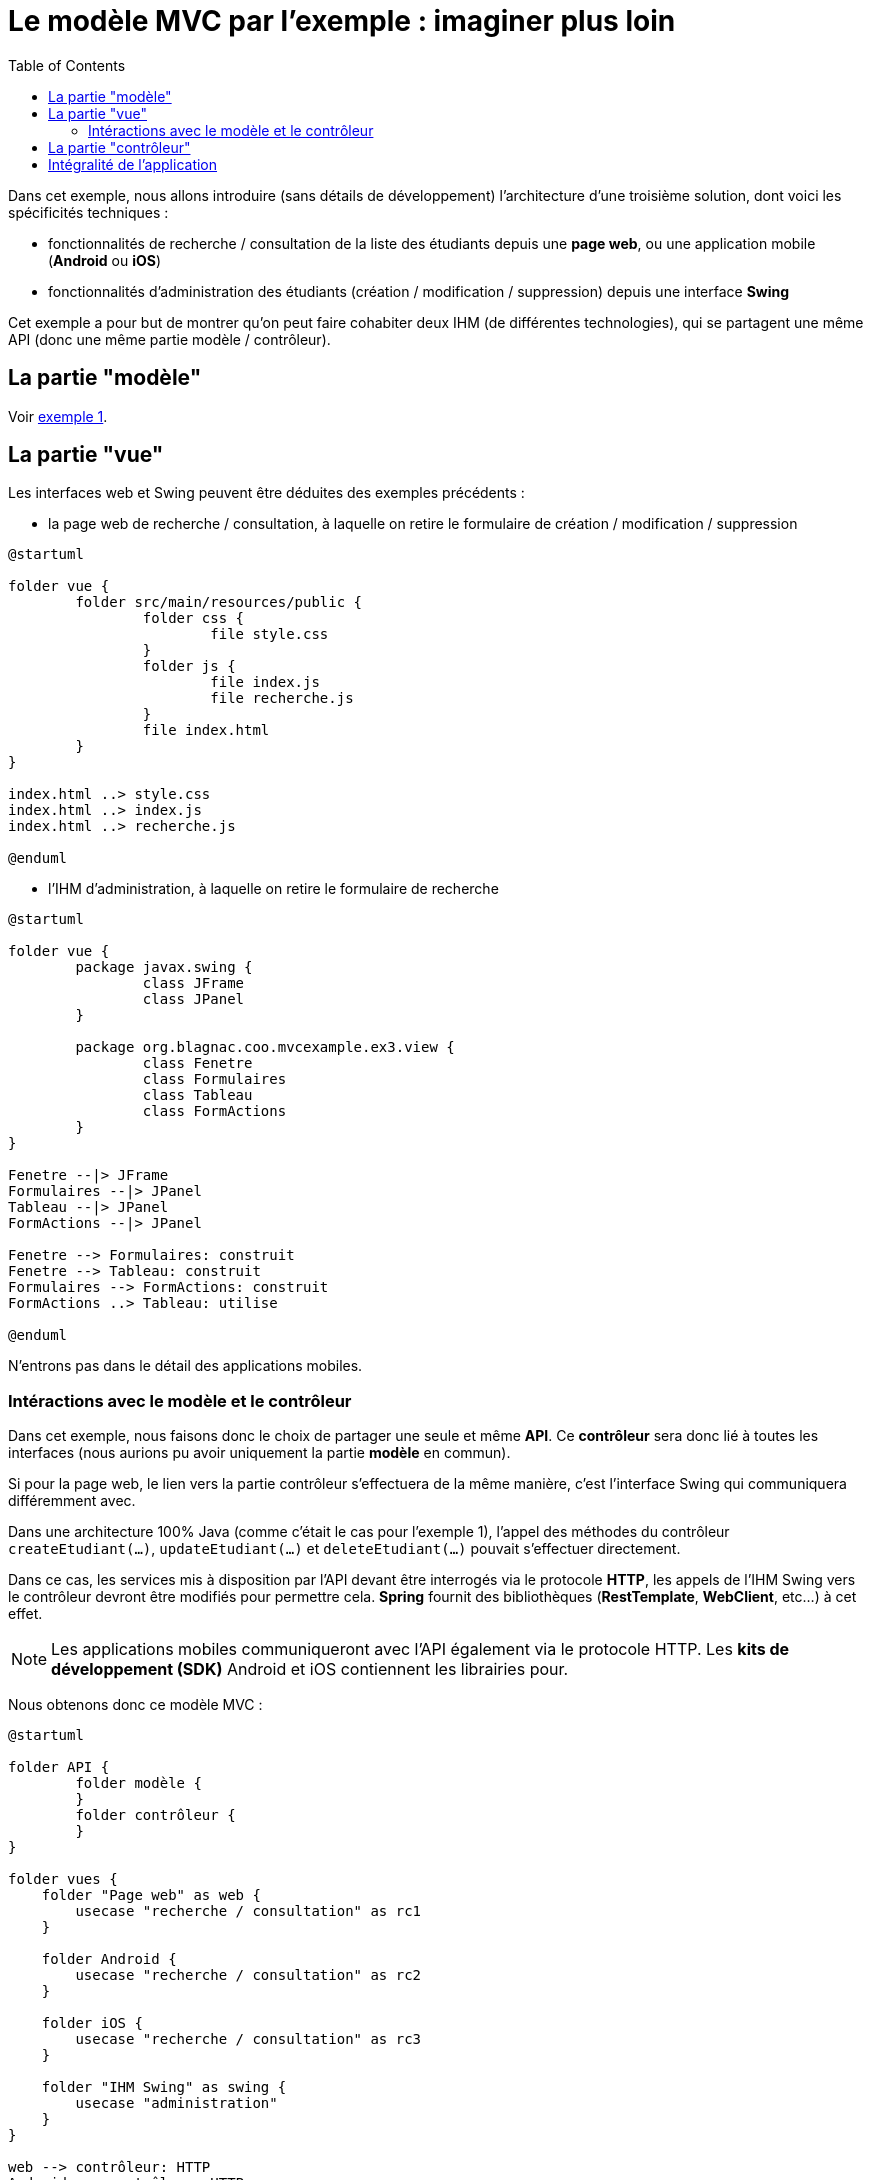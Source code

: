 :toc:

= Le modèle MVC par l'exemple : imaginer plus loin

Dans cet exemple, nous allons introduire (sans détails de développement) l'architecture d'une troisième solution, dont voici les spécificités techniques :

* fonctionnalités de recherche / consultation de la liste des étudiants depuis une *page web*, ou une application mobile (*Android* ou *iOS*)
* fonctionnalités d'administration des étudiants (création / modification / suppression) depuis une interface *Swing*

Cet exemple a pour but de montrer qu'on peut faire cohabiter deux IHM (de différentes technologies), qui se partagent une même API (donc une même partie modèle / contrôleur).

== La partie "modèle"

Voir link:exemple1.html#_la_partie_modèle[exemple 1].

== La partie "vue"

Les interfaces web et Swing peuvent être déduites des exemples précédents :

* la page web de recherche / consultation, à laquelle on retire le formulaire de création / modification / suppression

[plantuml, "ex3-web-vue", png]  
----
@startuml

folder vue {
	folder src/main/resources/public {
		folder css {
			file style.css
		}
		folder js {
			file index.js
			file recherche.js
		}
		file index.html
	}
}

index.html ..> style.css
index.html ..> index.js
index.html ..> recherche.js

@enduml
----

* l'IHM d'administration, à laquelle on retire le formulaire de recherche

[plantuml, "ex3-swing-vue", png]  
----
@startuml

folder vue {
	package javax.swing {
		class JFrame
		class JPanel
	}
	
	package org.blagnac.coo.mvcexample.ex3.view {
		class Fenetre
		class Formulaires
		class Tableau
		class FormActions
	}
}

Fenetre --|> JFrame
Formulaires --|> JPanel
Tableau --|> JPanel
FormActions --|> JPanel

Fenetre --> Formulaires: construit
Fenetre --> Tableau: construit
Formulaires --> FormActions: construit
FormActions ..> Tableau: utilise

@enduml
----

N'entrons pas dans le détail des applications mobiles.

=== Intéractions avec le modèle et le contrôleur

Dans cet exemple, nous faisons donc le choix de partager une seule et même *API*. Ce *contrôleur* sera donc lié à toutes les interfaces (nous aurions pu avoir uniquement la partie *modèle* en commun).

Si pour la page web, le lien vers la partie contrôleur s'effectuera de la même manière, c'est l'interface Swing qui communiquera différemment avec.

Dans une architecture 100% Java (comme c'était le cas pour l'exemple 1), l'appel des méthodes du contrôleur `createEtudiant(...)`, `updateEtudiant(...)` et `deleteEtudiant(...)` pouvait s'effectuer directement.

Dans ce cas, les services mis à disposition par l'API devant être interrogés via le protocole *HTTP*, les appels de l'IHM Swing vers le contrôleur devront être modifiés pour permettre cela. *Spring* fournit des bibliothèques (*RestTemplate*, *WebClient*, etc...) à cet effet.

[NOTE]
====
Les applications mobiles communiqueront avec l'API également via le protocole HTTP. Les *kits de développement (SDK)* Android et iOS contiennent les librairies pour.
====

Nous obtenons donc ce modèle MVC :

[plantuml, "modele-mvc3", png]  
----
@startuml

folder API {
	folder modèle {
	}
	folder contrôleur {
	}
}

folder vues {
    folder "Page web" as web {
    	usecase "recherche / consultation" as rc1
    }
    
    folder Android {
    	usecase "recherche / consultation" as rc2
    }
    
    folder iOS {
    	usecase "recherche / consultation" as rc3
    }
    
    folder "IHM Swing" as swing {
    	usecase "administration"
    }
}

web --> contrôleur: HTTP
Android --> contrôleur: HTTP
iOS --> contrôleur: HTTP
swing --> contrôleur: HTTP
contrôleur --> modèle: Java

@enduml
----

== La partie "contrôleur"

Par rapport à l'exemple 2, l'API n'a pas besoin d'être modifiée. Elle est 100% utilisable en l'état.

Voir link:exemple2.html#_la_partie_contrôleur[exemple 2].

== Intégralité de l'application

[plantuml, "ex3", png]  
----
@startuml

allow_mixing

folder Application {
	package org.blagnac.coo.mvcexample.ex3 {
	    class Exemple3Application {
	        + {static} main(String[] args)
	        + run(ApplicationArguments args)
	    }
	}
}

folder vue {
	folder src/main/resources/public {
		folder js
	}
	
	folder Android {
   	}
    
   	folder iOS {
   	}
	
	package org.blagnac.coo.mvcexample.ex3.view {
		class Fenetre
		class Formulaires
		class Tableau
		class FormActions
	}
}

folder contrôleur {
	package org.blagnac.coo.mvcexample.ex3.controller {
		class Exemple3EtudiantController {
			+ get(String nom, String prenom, String identifiantGroupeTP): ResponseEntity<List<Etudiant>>
			+ getById(String identifiant): ResponseEntity<Etudiant>
			+ create(Etudiant etudiant): ResponseEntity<?>
			+ update(String identifiant, Etudiant etudiant): ResponseEntity<?>
			+ delete(String identifiant): ResponseEntity<?>
		}
		
		class Exemple3GroupeTPController {
			+ getAll(): ResponseEntity<List<GroupeTP>>
		}
	}
	
	package org.blagnac.coo.mvcexample.controller {
	    class MainController {
	        + {static} loadData()
	    }
	}
}

folder modèle {
	package org.blagnac.coo.mvcexample.ex3.model.business {
		class Exemple3EtudiantBusinessComponent {
			+ checkAndGetByIdentifiant(String identifiant)
		}
	}
	package org.blagnac.coo.mvcexample.model.entity {
	    class Etudiant {
	        - identifiant: String
	        - nom: String
	        - prenom: String
	        - groupeTP: GroupeTP
	        - {static} LISTE: List<Etudiant>
	        + get...()
	        + set...(...)
	        + {static} loadEtudiants()
	        + {static} getAll(): List<Etudiant>
	        + {static} getBy(String nom, String prenom, String identifiantGroupeTP): List<Etudiant>
	        + {static} create(String nom, String prenom, GroupeTP groupeTP): Etudiant
	        + {static} update(String identifiant, String nom, String prenom, GroupeTP groupeTP): Etudiant
	        + {static} delete(String identifiant)
	    }
	    
	    class GroupeTP {
	        - identifiant: String
	        - groupeTD: GroupeTD
	        - groupe: Character
	        - {static} LISTE: List<GroupeTP>
	        + get...()
	        + set...(...)
	        + {static} loadGroupesTP()
	    }
	    
	    class GroupeTD {
	        - identifiant: String
	        - annee: int
	        - numero: int
	        - {static} LISTE: List<GroupeTD>
	        + get...()
	        + set...(...)
	        + {static} loadGroupesTD()
	    }
	}
}

Fenetre ..> Formulaires
Fenetre ..> Tableau
Formulaires ..> FormActions
FormActions --> Tableau
FormActions ..> Exemple3EtudiantController: HTTP
FormActions ..> Exemple3GroupeTPController: HTTP

js ..> Exemple3EtudiantController: HTTP
Android ..> Exemple3EtudiantController: HTTP
iOS ..> Exemple3EtudiantController: HTTP
Exemple3EtudiantController ..> Exemple3EtudiantBusinessComponent
Exemple3EtudiantBusinessComponent ..> Etudiant
Exemple3EtudiantController ..> Etudiant
Exemple3GroupeTPController ..> GroupeTP

Etudiant "1..*" -- "1" GroupeTP
GroupeTP "1..2" -- "1" GroupeTD

Exemple3Application ..> MainController
MainController ..> Etudiant
MainController ..> GroupeTP
MainController ..> GroupeTD

@enduml
----